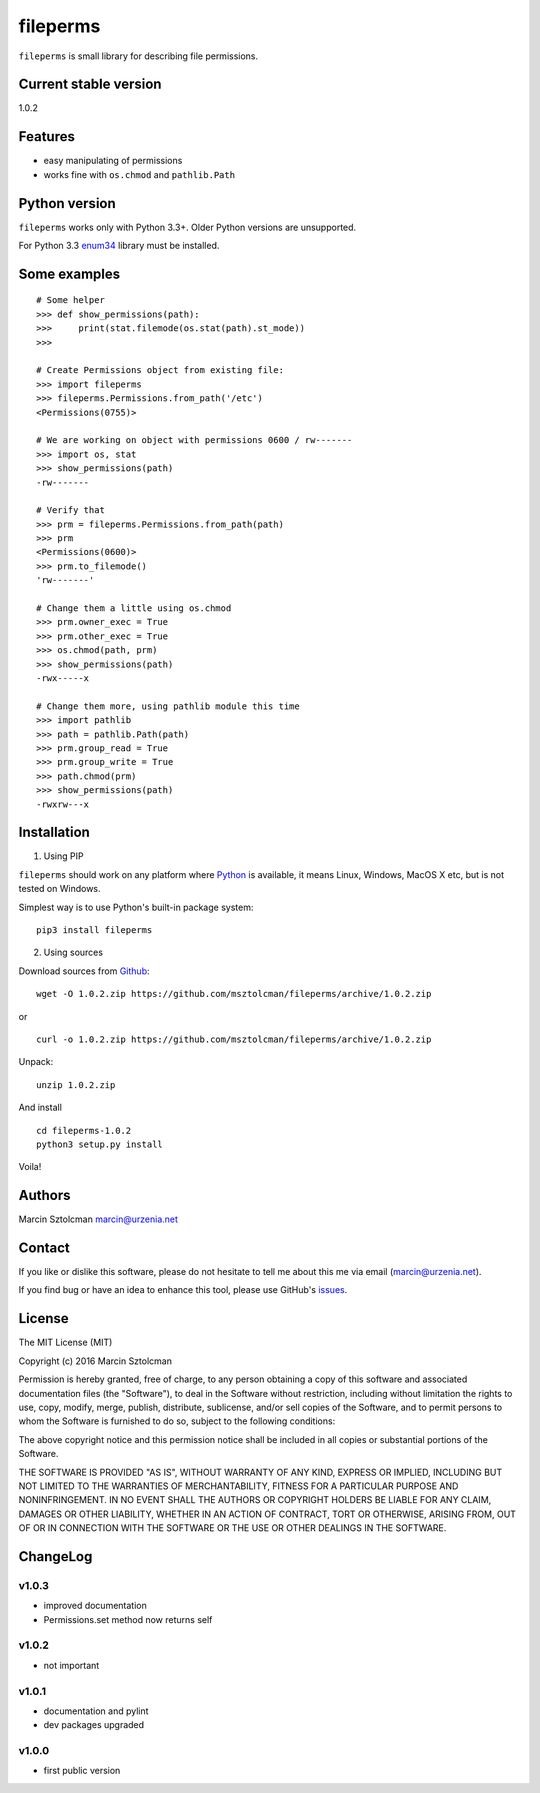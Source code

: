 fileperms
=========

``fileperms`` is small library for describing file permissions.

Current stable version
----------------------

1.0.2

Features
--------

-  easy manipulating of permissions
-  works fine with ``os.chmod`` and ``pathlib.Path``

Python version
--------------

``fileperms`` works only with Python 3.3+. Older Python versions are
unsupported.

For Python 3.3 `enum34 <https://pypi.python.org/pypi/enum34>`__ library
must be installed.

Some examples
-------------

::

    # Some helper
    >>> def show_permissions(path):
    >>>     print(stat.filemode(os.stat(path).st_mode))
    >>>

    # Create Permissions object from existing file:
    >>> import fileperms
    >>> fileperms.Permissions.from_path('/etc')
    <Permissions(0755)>

    # We are working on object with permissions 0600 / rw-------
    >>> import os, stat
    >>> show_permissions(path)
    -rw-------

    # Verify that
    >>> prm = fileperms.Permissions.from_path(path)
    >>> prm
    <Permissions(0600)>
    >>> prm.to_filemode()
    'rw-------'

    # Change them a little using os.chmod
    >>> prm.owner_exec = True
    >>> prm.other_exec = True
    >>> os.chmod(path, prm)
    >>> show_permissions(path)
    -rwx-----x

    # Change them more, using pathlib module this time
    >>> import pathlib
    >>> path = pathlib.Path(path)
    >>> prm.group_read = True
    >>> prm.group_write = True
    >>> path.chmod(prm)
    >>> show_permissions(path)
    -rwxrw---x

Installation
------------

1. Using PIP

``fileperms`` should work on any platform where
`Python <http://python.org>`__ is available, it means Linux, Windows,
MacOS X etc, but is not tested on Windows.

Simplest way is to use Python's built-in package system:

::

    pip3 install fileperms

2. Using sources

Download sources from
`Github <https://github.com/msztolcman/fileperms/archive/1.0.2.zip>`__:

::

    wget -O 1.0.2.zip https://github.com/msztolcman/fileperms/archive/1.0.2.zip

or

::

    curl -o 1.0.2.zip https://github.com/msztolcman/fileperms/archive/1.0.2.zip

Unpack:

::

    unzip 1.0.2.zip

And install

::

    cd fileperms-1.0.2
    python3 setup.py install

Voila!

Authors
-------

Marcin Sztolcman marcin@urzenia.net

Contact
-------

If you like or dislike this software, please do not hesitate to tell me
about this me via email (marcin@urzenia.net).

If you find bug or have an idea to enhance this tool, please use
GitHub's `issues <https://github.com/msztolcman/fileperms/issues>`__.

License
-------

The MIT License (MIT)

Copyright (c) 2016 Marcin Sztolcman

Permission is hereby granted, free of charge, to any person obtaining a
copy of this software and associated documentation files (the
"Software"), to deal in the Software without restriction, including
without limitation the rights to use, copy, modify, merge, publish,
distribute, sublicense, and/or sell copies of the Software, and to
permit persons to whom the Software is furnished to do so, subject to
the following conditions:

The above copyright notice and this permission notice shall be included
in all copies or substantial portions of the Software.

THE SOFTWARE IS PROVIDED "AS IS", WITHOUT WARRANTY OF ANY KIND, EXPRESS
OR IMPLIED, INCLUDING BUT NOT LIMITED TO THE WARRANTIES OF
MERCHANTABILITY, FITNESS FOR A PARTICULAR PURPOSE AND NONINFRINGEMENT.
IN NO EVENT SHALL THE AUTHORS OR COPYRIGHT HOLDERS BE LIABLE FOR ANY
CLAIM, DAMAGES OR OTHER LIABILITY, WHETHER IN AN ACTION OF CONTRACT,
TORT OR OTHERWISE, ARISING FROM, OUT OF OR IN CONNECTION WITH THE
SOFTWARE OR THE USE OR OTHER DEALINGS IN THE SOFTWARE.

ChangeLog
---------

v1.0.3
~~~~~~

-  improved documentation
-  Permissions.set method now returns self

v1.0.2
~~~~~~

-  not important

v1.0.1
~~~~~~

-  documentation and pylint
-  dev packages upgraded

v1.0.0
~~~~~~

-  first public version


